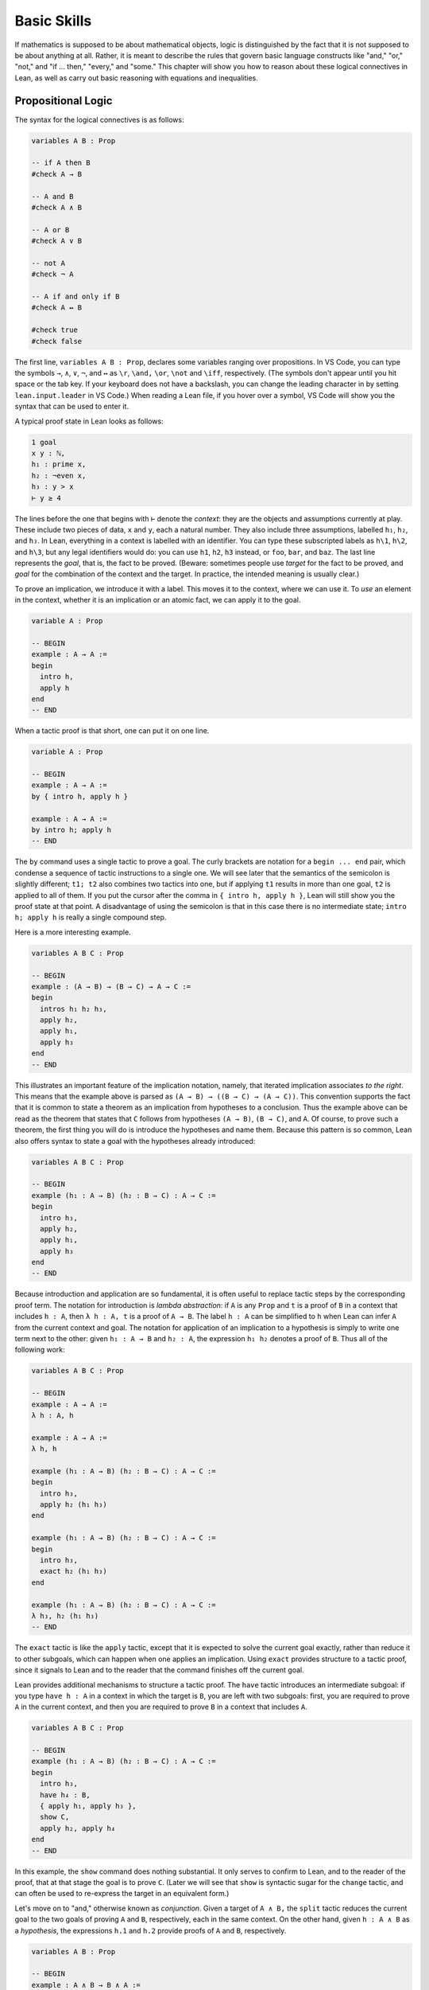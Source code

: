.. _basic_skills:

Basic Skills
============

If mathematics is supposed to be about mathematical objects,
logic is distinguished by the fact that it is
not supposed to be about anything at all.
Rather, it is meant to describe the rules that
govern basic language constructs like
"and," "or," "not," and "if ... then," "every," and "some."
This chapter will show you how to reason about these
logical connectives in Lean, as well as carry out
basic reasoning with equations and inequalities.

Propositional Logic
-------------------

The syntax for the logical connectives is as follows:

.. code-block:: lean

    variables A B : Prop

    -- if A then B
    #check A → B

    -- A and B
    #check A ∧ B

    -- A or B
    #check A ∨ B

    -- not A
    #check ¬ A

    -- A if and only if B
    #check A ↔ B

    #check true
    #check false

The first line, ``variables A B : Prop``, declares some variables
ranging over propositions.
In VS Code, you can type the symbols ``→``, ``∧``, ``∨``, ``¬``, and ``↔`` as
``\r``, ``\and,`` ``\or``, ``\not`` and ``\iff``, respectively.
(The symbols don't appear until you hit space or the tab key.
If your keyboard does not have a backslash, you can change the leading
character in by setting ``lean.input.leader`` in VS Code.)
When reading a Lean file,
if you hover over a symbol,
VS Code will show you the syntax that can be used to enter it.

A typical proof state in Lean looks as follows:

.. code-block::

    1 goal
    x y : ℕ,
    h₁ : prime x,
    h₂ : ¬even x,
    h₃ : y > x
    ⊢ y ≥ 4

The lines before the one that begins with ``⊢`` denote the *context*:
they are the objects and assumptions currently at play.
These include two pieces of data, ``x`` and ``y``,
each a natural number.
They also include three assumptions,
labelled ``h₁``, ``h₂``, and ``h₃``.
In Lean, everything in a context is labelled with an identifier.
You can type these subscripted labels as ``h\1``, ``h\2``, and ``h\3``,
but any legal identifiers would do:
you can use ``h1``, ``h2``, ``h3`` instead,
or ``foo``, ``bar``, and ``baz``.
The last line represents the *goal*,
that is, the fact to be proved.
(Beware: sometimes people use *target* for the fact to be proved,
and *goal* for the combination of the context and the target.
In practice, the intended meaning is usually clear.)

To prove an implication, we introduce it with a label.
This moves it to the context, where we can use it.
To *use* an element in the context,
whether it is an implication or an atomic fact,
we can apply it to the goal.

.. code-block:: lean

    variable A : Prop

    -- BEGIN
    example : A → A :=
    begin
      intro h,
      apply h
    end
    -- END

When a tactic proof is that short, one can put it on one line.

.. code-block:: lean

    variable A : Prop

    -- BEGIN
    example : A → A :=
    by { intro h, apply h }

    example : A → A :=
    by intro h; apply h
    -- END

The ``by`` command uses a single tactic to prove a goal.
The curly brackets are notation for a ``begin ... end`` pair,
which condense a sequence of tactic instructions to a single one.
We will see later that the semantics of the semicolon is slightly different;
``t1; t2`` also combines two tactics into one,
but if applying ``t1`` results in more than one goal, ``t2`` is applied
to all of them.
If you put the cursor after the comma in ``{ intro h, apply h }``,
Lean will still show you the proof state at that point.
A disadvantage of using the semicolon is that in this case
there is no intermediate state;
``intro h; apply h`` is really a single compound step.

Here is a more interesting example.

.. code-block:: lean

    variables A B C : Prop

    -- BEGIN
    example : (A → B) → (B → C) → A → C :=
    begin
      intros h₁ h₂ h₃,
      apply h₂,
      apply h₁,
      apply h₃
    end
    -- END

This illustrates an important feature of
the implication notation, namely,
that iterated implication associates *to the right*.
This means that the example above is parsed as ``(A → B) → ((B → C) → (A → C))``.
This convention supports the fact that it is common to state
a theorem as an implication from hypotheses to a conclusion.
Thus the example above can be read as the theorem that states that
``C`` follows from hypotheses ``(A → B)``, ``(B → C)``, and  ``A``.
Of course, to prove such a theorem,
the first thing you will do is introduce the hypotheses and name them.
Because this pattern is so common,
Lean also offers syntax to state a goal
with the hypotheses already introduced:

.. code-block:: lean

    variables A B C : Prop

    -- BEGIN
    example (h₁ : A → B) (h₂ : B → C) : A → C :=
    begin
      intro h₃,
      apply h₂,
      apply h₁,
      apply h₃
    end
    -- END

Because introduction and application are so fundamental,
it is often useful to replace tactic steps by the
corresponding proof term.
The notation for introduction is *lambda abstraction*:
if ``A`` is any ``Prop`` and ``t`` is a proof of ``B``
in a context that includes ``h : A``,
then ``λ h : A, t`` is a proof of ``A → B``.
The label ``h : A`` can be simplified to ``h`` when
Lean can infer ``A`` from the current context and goal.
The notation for application of an implication to a hypothesis
is simply to write one term next to the other:
given ``h₁ : A → B`` and ``h₂ : A``, the expression
``h₁ h₂`` denotes a proof of ``B``.
Thus all of the following work:

.. code-block:: lean

    variables A B C : Prop

    -- BEGIN
    example : A → A :=
    λ h : A, h

    example : A → A :=
    λ h, h

    example (h₁ : A → B) (h₂ : B → C) : A → C :=
    begin
      intro h₃,
      apply h₂ (h₁ h₃)
    end

    example (h₁ : A → B) (h₂ : B → C) : A → C :=
    begin
      intro h₃,
      exact h₂ (h₁ h₃)
    end

    example (h₁ : A → B) (h₂ : B → C) : A → C :=
    λ h₃, h₂ (h₁ h₃)
    -- END

The ``exact`` tactic is like the ``apply`` tactic,
except that it is expected to solve the current goal exactly,
rather than reduce it to other subgoals,
which can happen when one applies an implication.
Using ``exact`` provides structure to a tactic proof,
since it signals to Lean and to the reader that
the command finishes off the current goal.

Lean provides additional mechanisms to structure a tactic proof.
The ``have`` tactic introduces an intermediate subgoal:
if you type ``have h : A`` in a context in which the target is ``B``,
you are left with two subgoals:
first, you are required to prove ``A`` in the current context,
and then you are required to prove ``B`` in a context that includes ``A``.

.. code-block:: lean

    variables A B C : Prop

    -- BEGIN
    example (h₁ : A → B) (h₂ : B → C) : A → C :=
    begin
      intro h₃,
      have h₄ : B,
      { apply h₁, apply h₃ },
      show C,
      apply h₂, apply h₄
    end
    -- END

In this example, the ``show`` command does nothing substantial.
It only serves to confirm to Lean,
and to the reader of the proof,
that at that stage the goal is to prove ``C``.
(Later we will see that ``show`` is syntactic sugar for the ``change`` tactic,
and can often be used to re-express the target in an
equivalent form.)

Let's move on to "and," otherwise known as *conjunction*.
Given a target of ``A ∧ B,`` the ``split`` tactic reduces the current
goal to the two goals of proving ``A`` and ``B``,
respectively, each in the same context.
On the other hand, given ``h : A ∧ B`` as a *hypothesis*,
the expressions ``h.1`` and ``h.2`` provide proofs of ``A`` and ``B``, respectively.

.. code-block:: lean

    variables A B : Prop

    -- BEGIN
    example : A ∧ B → B ∧ A :=
    begin
      intro h,
      split,
      apply h.2,
      apply h.1
    end
    -- END

The notations ``h.1`` and ``h.2`` are instances of Lean's general
projection notation.
As we will see, it can be used in lots of situations where
an object or hypothesis represent and amalgamation.

Instead of using the ``split`` tactic,
we can use Lean's *anonymous constructor notation*
``⟨..., ..., ...⟩`` to tell Lean to put together the object
we want. You can type the corner brackets with ``\<`` and ``\>``.

.. code-block:: lean

    variables A B : Prop

    -- BEGIN
    example : A ∧ B → B ∧ A :=
    begin
      intro h,
      exact ⟨h.2, h.1⟩
    end
    -- END

Just as anonymous constructors provide a general
swiss-army-knife for putting together proofs and data,
the ``cases`` tactic provides a general methods
of *decomposing* proofs and data.
In the next example, it decomposes ``h : A ∧ B`` into
the two hypotheses ``h₁: A`` and ``h₂ : B``.

.. code-block:: lean

    variables A B : Prop

    -- BEGIN
    example : A ∧ B → B ∧ A :=
    begin
      intro h,
      cases h with h₁ h₂,
      exact ⟨h₂, h₁⟩
    end
    -- END

*Mathlib* provides a tactic, ``rintros``, that combines the
``intro`` and ``cases`` steps into one.
Because it is not a core Lean tactic, we need to add
the line ``import tactic`` to the top of the file.
The *pattern* ``⟨h₁, h₂⟩`` provides names for the hypotheses
that are introduced.

.. code-block:: lean

    import tactic

    variables A B : Prop

    example : A ∧ B → B ∧ A :=
    begin
      rintros ⟨h₁, h₂⟩,
      exact ⟨h₂, h₁⟩
    end

In fact, the use of lambda abstraction in a Lean expression
also supports this sort of pattern matching,

.. code-block:: lean

    variables A B : Prop

    -- BEGIN
    example : A ∧ B → B ∧ A :=
    λ ⟨h₁, h₂⟩, ⟨h₂, h₁⟩
    -- END

Even when writing tactic proofs,
it is often useful to use short proof terms like this
to finish off a subgoal,
for example, using the ``exact`` tactic.

According to Lean's parsing rules,
conjunction associates to the right,
so ``A ∧ B ∧ C`` is the same as ``A ∧ (B ∧ C)``.
The ``rintros`` tactic allows for more complex nested
patterns to decompose a hypothesis like this.
(The "r" stands for "recursive.")
Similarly, the ``rcases`` tactic,
like the ``cases`` tactic,
can be used to decompose a hypothesis
that is already introduced.

.. code-block:: lean

    import tactic

    variables A B : Prop

    -- BEGIN
    example : A ∧ (B ∧ C) ∧ D → (B ∧ D) ∧ A :=
    begin
      rintros ⟨h₁, ⟨h₂, _⟩, h₃⟩,
      exact ⟨⟨h₂, h₃⟩, h₁⟩
    end

    example (h : A ∧ (B ∧ C) ∧ D) : (B ∧ D) ∧ A :=
    begin
      rcases h with ⟨h₁, ⟨h₂, _⟩, h₃⟩,
      exact ⟨⟨h₂, h₃⟩, h₁⟩
    end
    -- END

This example illustrates another nice bit of Lean syntax:
you can use the underscore symbol as an *anonymous label*
to avoid naming a hypothesis or piece of data that you
do not need to refer to later on.
(We will see that the underscore has multiple uses and meanings in Lean.)

We will close this section with a discussion of *negation* and *falsity*.
In Lean, ``¬ A`` is defined to be ``A → false``.
This makes sense if you think of ``¬ A`` as equivalent to
the statement "if ``A`` is true, then ``2 + 2 = 5``,"
where ``2 + 2 = 5`` is a prototypical falsehood.
An advantage to this definition is that Lean can unfold the definition
when necessary,
so that introduction and application work the same way for negation
as they do for implication.

.. code-block:: lean

    variables A B : Prop

    -- BEGIN
    example : (A → B) → ¬ B → ¬ A :=
    begin
      intros h₁ h₂ h₃,
      apply h₂,
      apply h₁,
      apply h₃
    end
    -- END

This proof may look familiar:
it is exactly the same proof we used to establish ``(A → B) → (B → C) → A → C``.
We can see that the example above is an instance of the general
result by naming the general result and then applying it:

.. code-block:: lean

    variables A B : Prop

    -- BEGIN
    theorem impl_compose : (A → B) → (B → C) → A → C :=
    λ h₁ h₂ h₃, h₂ (h₁ h₃)

    example : (A → B) → ¬ B → ¬ A :=
    by apply impl_compose

    example : (A → B) → ¬ B → ¬ A :=
    impl_compose A B false

    example (h₁ : A → B) (h₂ : ¬ B) : ¬ A :=
    impl_compose A B false h₁ h₂
    -- END

The fact that the arguments ``A``, ``B``, and ``false`` have to be provided
in the last two examples give us an opportunity to introduce another important
feature of Lean,
namely, the ability to declare arguments as *implicit*.
In the first example, the ``apply`` command works because Lean is able to
infer the arguments from the target of the goal.
For the same reason,
we can use an underscore character to leave the arguments
implicit in the proof-term representation:

.. code-block:: lean

    variables A B : Prop

    -- BEGIN
    example : (A → B) → ¬ B → ¬ A :=
    impl_compose _ _ _

    example (h₁ : A → B) (h₂ : ¬ B) : ¬ A :=
    impl_compose _ _ _ h₁ h₂
    -- END

But typing underscores can be tedious,
and so Lean allows us to use curly braces to
specify that the arguments will be suppressed by default:

.. code-block:: lean

    variables A B : Prop

    -- BEGIN
    theorem impl_compose {A B C : Prop} : (A → B) → (B → C) → A → C :=
    λ h₁ h₂ h₃, h₂ (h₁ h₃)

    example : (A → B) → ¬ B → ¬ A :=
    impl_compose

    example (h₁ : A → B) (h₂ : ¬ B) : ¬ A :=
    impl_compose h₁ h₂
    -- END

You needn't worry about the details right now.
We will have more to say about the use of implicit arguments
the next time they come up.

Given that ``¬ A`` is defined to be ``A → false``,
what can we say about ``false``?
One we have ``false`` in our context,
our swiss-army knife, the ``cases`` tactic,
can use it to establish any conclusion.
The intuition is that if we try to split on all the
ways a contradiction can come about, there aren't any,
and so the proof is done.
Alternatively, Lean has a ``contradiction`` tactic,
which tries to close a goal by finding any of a number
of types of overt contradiction in the context.

.. code-block:: lean

    variables A : Prop

    -- BEGIN
    example : false → A :=
    by { intro h, cases h }

    example : false → A :=
    by { intro h, contradiction }

    example (h₁ : B) (h₂ : ¬ B) : A :=
    by contradiction
    -- END

We recognize that we have thrown a lot of information at you,
and it may be overwhelming.
But don't worry if some of the details are still mysterious.
John von Neumann once wrote,
"in mathematics, you never understand things; you just get used to them."
The mechanisms underlying interactive theorem proving are not nearly
as deep,
but the fact remains that you do not need to understand them fully
to start proving theorems.
As we continue to use the patterns above,
you will get more and more used to them,
to the point where they become second nature.

To get you to that point, however,
we strongly encourage you to work through
the exercises below.
Click on the ``try it!`` button and
try to replace each ``sorry`` by a correct proof,
using the tactics and syntax we have covered in this section.
We also encourage you to ask questions on the Lean Zulip channel
if you have difficulty.
When you click ``try it!``,
the exercises will be opened in a file named ``propositional_logic.lean``
in the ``exercises/logic/`` directory.
On Zulip, you can helpfully specify that you are asking about
the third exercise by referring to it as
"the third problem in ``exercises/logic/propositional_logic.lean``."

.. code-block:: lean

    /* exercises/logic/propositional_logic.lean */

    import tactic

    variables A B C : Prop

    example : A ∧ (A → B) → A ∧ B :=
    sorry

    example : B → (A → B) :=
    sorry

    example (h : A ∧ B → C) : A → B → C :=
    sorry

    example (h : A → B → C) : A ∧ B → C :=
    sorry

    example : (A → B) ∧ (B → C) ∧ A → C :=
    sorry

    example : A → (A → B) → (A ∧ B → C) → C :=
    sorry

    -- use rcases
    example (h : A ∧ (A → B) ∧ (A ∧ B → C)) : C :=
    sorry

    example : A → ¬ (¬ A ∧ B) :=
    sorry

    example : ¬ (A ∧ B) → A → ¬ B :=
    sorry

    example : A ∧ ¬ A → B :=
    sorry


More Connectives
----------------

or, iff

include an example with ``classical.em A``,
but defer more on classical reasoning until later.

Quantifiers
-----------

Classical Logic
---------------

decidability, computability

proof by cases, proof by contradiction

``open_local_classical``

Equality
--------

Describe rewrite, simp, calc

Do some calculations with integers and reals.

Do some examples of identities in groups, with inverses and conjugates, inverses unique, etc.

Do some examples of proving identities in lattices, with meets and joins.

Do some trig identities.

A nice example, illustrating the ``ring`` tactic:

.. code-block:: lean

    import algebra.group_power tactic.ring

    variables {α : Type*} [comm_ring α]

    def sos (x : α) := ∃ a b, x = a^2 + b^2

    theorem sos_mul {x y : α} (sosx : sos x) (sosy : sos y) : sos (x * y) :=
    begin
      rcases sosx with ⟨a, b, xeq⟩,
      rcases sosy with ⟨c, d, yeq⟩,
      use [a*c - b*d, a*d + b*c],
      rw [xeq, yeq], ring
    end

Add exercises for all of these.

Inequalities
------------

AM-GM inequality.

Identities in lattices.

complete lattices have lubs.